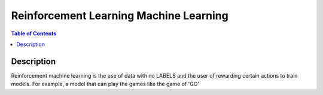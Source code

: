 .. meta::
    :description lang=en: Collect useful snippets related to reinforcement learning machine learning
    :keywords: Python, Python3 Cheat Sheet

========================================
Reinforcement Learning Machine Learning
========================================

.. contents:: Table of Contents
    :backlinks: none


Description
------------

Reinforcement machine learning is the use of data with no LABELS and
the user of rewarding certain actions to train models.
For example, a model that can play the games like the game of 'GO'

